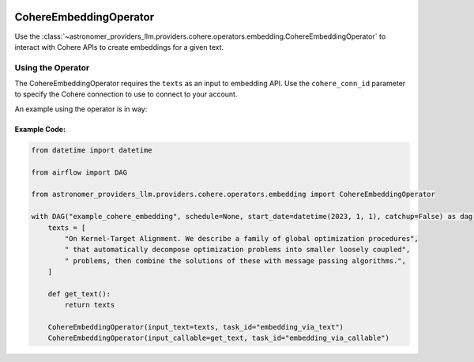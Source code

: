  .. Licensed to the Apache Software Foundation (ASF) under one
    or more contributor license agreements.  See the NOTICE file
    distributed with this work for additional information
    regarding copyright ownership.  The ASF licenses this file
    to you under the Apache License, Version 2.0 (the
    "License"); you may not use this file except in compliance
    with the License.  You may obtain a copy of the License at

 ..   http://www.apache.org/licenses/LICENSE-2.0

 .. Unless required by applicable law or agreed to in writing,
    software distributed under the License is distributed on an
    "AS IS" BASIS, WITHOUT WARRANTIES OR CONDITIONS OF ANY
    KIND, either express or implied.  See the License for the
    specific language governing permissions and limitations
    under the License.

.. _howto/operator:CohereEmbeddingOperator:

CohereEmbeddingOperator
========================

Use the :class:`~astronomer_providers_llm.providers.cohere.operators.embedding.CohereEmbeddingOperator` to
interact with Cohere APIs to create embeddings for a given text.


Using the Operator
^^^^^^^^^^^^^^^^^^

The CohereEmbeddingOperator requires the ``texts`` as an input to embedding API. Use the ``cohere_conn_id`` parameter to specify the Cohere connection to use to
connect to your account.

An example using the operator is in way:

Example Code:
-------------

.. code-block:: python

    from datetime import datetime

    from airflow import DAG

    from astronomer_providers_llm.providers.cohere.operators.embedding import CohereEmbeddingOperator

    with DAG("example_cohere_embedding", schedule=None, start_date=datetime(2023, 1, 1), catchup=False) as dag:
        texts = [
            "On Kernel-Target Alignment. We describe a family of global optimization procedures",
            " that automatically decompose optimization problems into smaller loosely coupled",
            " problems, then combine the solutions of these with message passing algorithms.",
        ]

        def get_text():
            return texts

        CohereEmbeddingOperator(input_text=texts, task_id="embedding_via_text")
        CohereEmbeddingOperator(input_callable=get_text, task_id="embedding_via_callable")
